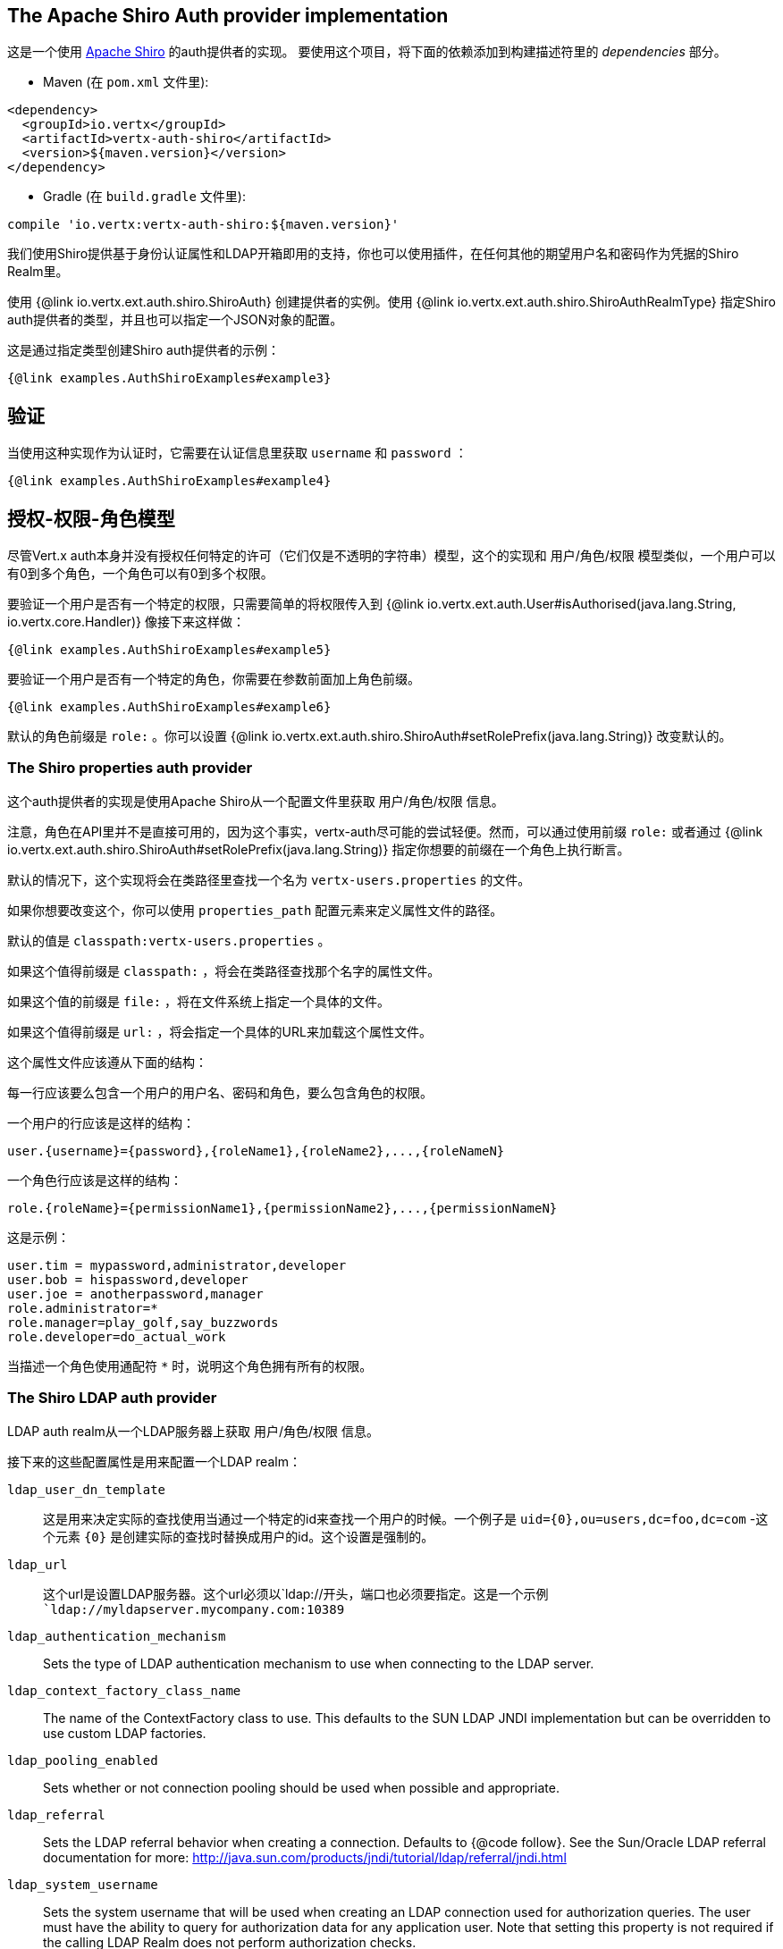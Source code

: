 == The Apache Shiro Auth provider implementation

这是一个使用 http://shiro.apache.org/[Apache Shiro] 的auth提供者的实现。  要使用这个项目，将下面的依赖添加到构建描述符里的 _dependencies_ 部分。

* Maven (在 `pom.xml` 文件里):

[source,xml,subs="+attributes"]
----
<dependency>
  <groupId>io.vertx</groupId>
  <artifactId>vertx-auth-shiro</artifactId>
  <version>${maven.version}</version>
</dependency>
----

* Gradle (在 `build.gradle` 文件里):

[source,groovy,subs="+attributes"]
----
compile 'io.vertx:vertx-auth-shiro:${maven.version}'
----

我们使用Shiro提供基于身份认证属性和LDAP开箱即用的支持，你也可以使用插件，在任何其他的期望用户名和密码作为凭据的Shiro Realm里。

使用 {@link io.vertx.ext.auth.shiro.ShiroAuth} 创建提供者的实例。使用 {@link io.vertx.ext.auth.shiro.ShiroAuthRealmType} 指定Shiro auth提供者的类型，并且也可以指定一个JSON对象的配置。

这是通过指定类型创建Shiro auth提供者的示例：

[source,java]
----
{@link examples.AuthShiroExamples#example3}
----

== 验证

当使用这种实现作为认证时，它需要在认证信息里获取 `username` 和 `password` ：

[source,java]
----
{@link examples.AuthShiroExamples#example4}
----

==  授权-权限-角色模型

尽管Vert.x auth本身并没有授权任何特定的许可（它们仅是不透明的字符串）模型，这个的实现和 用户/角色/权限 模型类似，一个用户可以有0到多个角色，一个角色可以有0到多个权限。

要验证一个用户是否有一个特定的权限，只需要简单的将权限传入到
{@link io.vertx.ext.auth.User#isAuthorised(java.lang.String, io.vertx.core.Handler)} 像接下来这样做：

[source,java]
----
{@link examples.AuthShiroExamples#example5}
----
要验证一个用户是否有一个特定的角色，你需要在参数前面加上角色前缀。

[source,java]
----
{@link examples.AuthShiroExamples#example6}
----

默认的角色前缀是 `role:` 。你可以设置 {@link io.vertx.ext.auth.shiro.ShiroAuth#setRolePrefix(java.lang.String)} 改变默认的。

=== The Shiro properties auth provider

这个auth提供者的实现是使用Apache Shiro从一个配置文件里获取 用户/角色/权限 信息。

注意，角色在API里并不是直接可用的，因为这个事实，vertx-auth尽可能的尝试轻便。然而，可以通过使用前缀 `role:` 或者通过
{@link io.vertx.ext.auth.shiro.ShiroAuth#setRolePrefix(java.lang.String)} 指定你想要的前缀在一个角色上执行断言。

默认的情况下，这个实现将会在类路径里查找一个名为 `vertx-users.properties` 的文件。

如果你想要改变这个，你可以使用 `properties_path` 配置元素来定义属性文件的路径。

默认的值是 `classpath:vertx-users.properties` 。

如果这个值得前缀是 `classpath:` ，将会在类路径查找那个名字的属性文件。

如果这个值的前缀是 `file:` ，将在文件系统上指定一个具体的文件。

如果这个值得前缀是 `url:` ，将会指定一个具体的URL来加载这个属性文件。

这个属性文件应该遵从下面的结构：

每一行应该要么包含一个用户的用户名、密码和角色，要么包含角色的权限。

一个用户的行应该是这样的结构：

 user.{username}={password},{roleName1},{roleName2},...,{roleNameN}

一个角色行应该是这样的结构：

 role.{roleName}={permissionName1},{permissionName2},...,{permissionNameN}

这是示例：

----
user.tim = mypassword,administrator,developer
user.bob = hispassword,developer
user.joe = anotherpassword,manager
role.administrator=*
role.manager=play_golf,say_buzzwords
role.developer=do_actual_work
----

当描述一个角色使用通配符 `*` 时，说明这个角色拥有所有的权限。

=== The Shiro LDAP auth provider

LDAP auth realm从一个LDAP服务器上获取 用户/角色/权限 信息。

接下来的这些配置属性是用来配置一个LDAP realm：

`ldap_user_dn_template`:: 这是用来决定实际的查找使用当通过一个特定的id来查找一个用户的时候。一个例子是 `uid={0},ou=users,dc=foo,dc=com` -这个元素 `{0}` 是创建实际的查找时替换成用户的id。这个设置是强制的。
`ldap_url`:: 这个url是设置LDAP服务器。这个url必须以`ldap://`开头，端口也必须要指定。这是一个示例 `ldap://myldapserver.mycompany.com:10389`
`ldap_authentication_mechanism`:: Sets the type of LDAP authentication mechanism to use when connecting to the LDAP server.
`ldap_context_factory_class_name`:: The name of the ContextFactory class to use. This defaults to the SUN LDAP JNDI implementation
but can be overridden to use custom LDAP factories.
`ldap_pooling_enabled`:: Sets whether or not connection pooling should be used when possible and appropriate.
`ldap_referral`:: Sets the LDAP referral behavior when creating a connection.  Defaults to {@code follow}.  See the Sun/Oracle LDAP
referral documentation for more: http://java.sun.com/products/jndi/tutorial/ldap/referral/jndi.html
`ldap_system_username`:: Sets the system username that will be used when creating an LDAP connection used for authorization
queries. The user must have the ability to query for authorization data for any application user.
Note that setting this property is not required if the calling LDAP Realm does not perform authorization checks.
`ldap_system_password`:: Sets the password of the {@link #setSystemUsername(String) systemUsername} that will be used when
creating an LDAP connection used for authorization queries.
Note that setting this property is not required if the calling LDAP Realm does not perform authorization checks.

For more information, refer to the documentation of org.apache.shiro.realm.ldap.JndiLdapContextFactory.

=== 使用另一个Shiro Realm

使用一个预先创建的Apache Shiro Realm对象创建一个auth提供者的示例是可以的。

像下面这样做的：

[source,java]
----
{@link examples.AuthShiroExamples#example8}
----

这个实现当前假定了在基本的验证中使用了用户名和密码。

